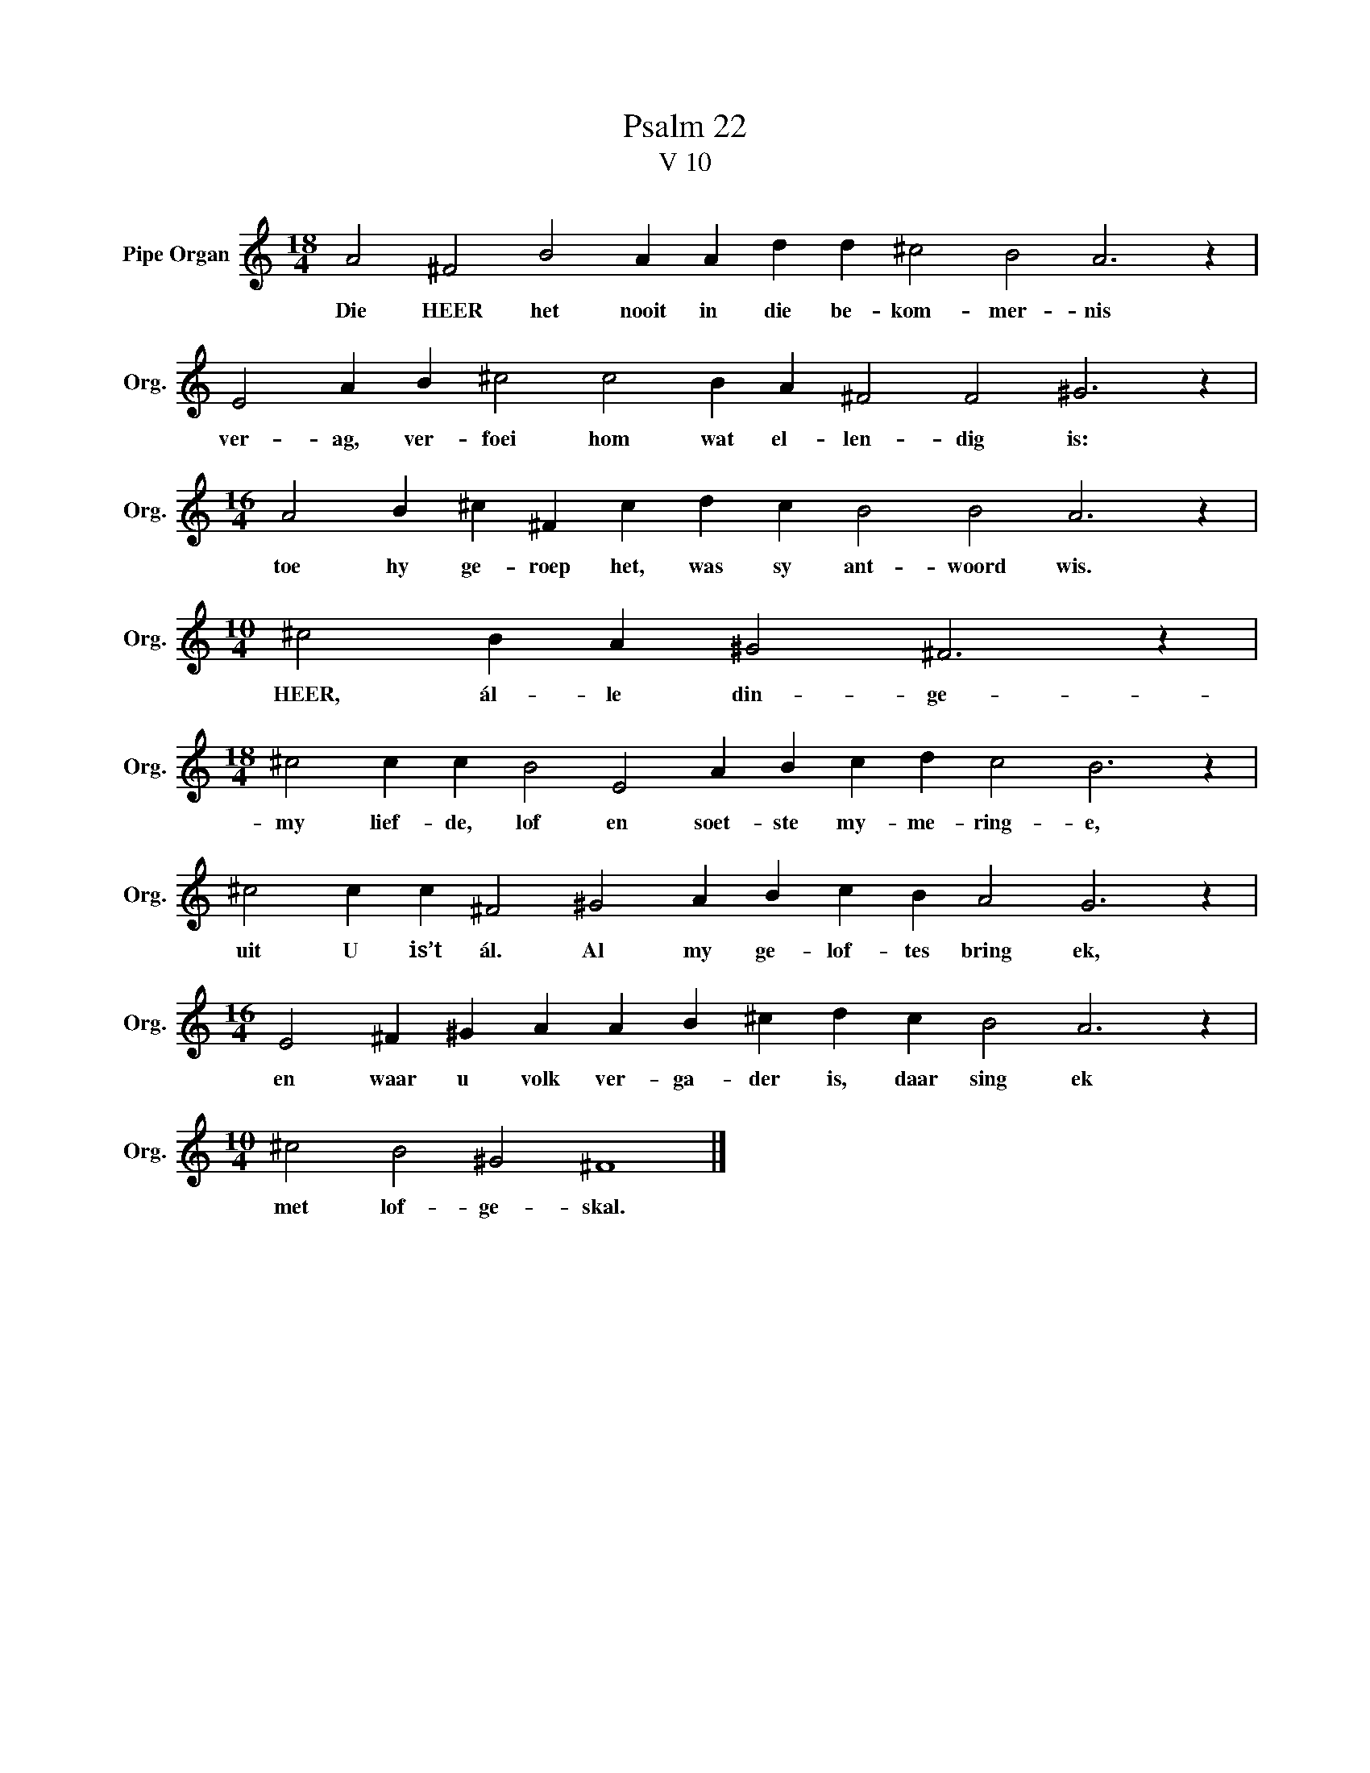 X:1
T:Psalm 22
T:V 10
L:1/4
M:18/4
I:linebreak $
K:C
V:1 treble nm="Pipe Organ" snm="Org."
V:1
 A2 ^F2 B2 A A d d ^c2 B2 A3 z |$ E2 A B ^c2 c2 B A ^F2 F2 ^G3 z |$ %2
w: Die HEER het nooit in die be- kom- mer- nis|ver- ag, ver- foei hom wat el- len- dig is:|
[M:16/4] A2 B ^c ^F c d c B2 B2 A3 z |$[M:10/4] ^c2 B A ^G2 ^F3 z |$ %4
w: toe hy ge- roep het, was sy ant- woord wis.|HEER, ál- le din- ge-|
[M:18/4] ^c2 c c B2 E2 A B c d c2 B3 z |$ ^c2 c c ^F2 ^G2 A B c B A2 G3 z |$ %6
w: my lief- de, lof en soet- ste my- me- ring- e,|uit U is’t ál. Al my ge- lof- tes bring ek,|
[M:16/4] E2 ^F ^G A A B ^c d c B2 A3 z |$[M:10/4] ^c2 B2 ^G2 ^F4 |] %8
w: en waar u volk ver- ga- der is, daar sing ek|met lof- ge- skal.|

